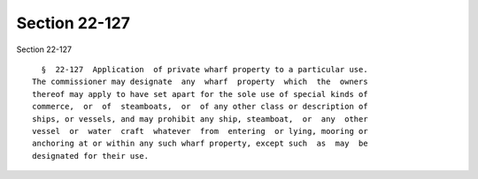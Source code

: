 Section 22-127
==============

Section 22-127 ::    
        
     
        §  22-127  Application  of private wharf property to a particular use.
      The commissioner may designate  any  wharf  property  which  the  owners
      thereof may apply to have set apart for the sole use of special kinds of
      commerce,  or  of  steamboats,  or  of any other class or description of
      ships, or vessels, and may prohibit any ship, steamboat,  or  any  other
      vessel  or  water  craft  whatever  from  entering  or lying, mooring or
      anchoring at or within any such wharf property, except such  as  may  be
      designated for their use.
    
    
    
    
    
    
    